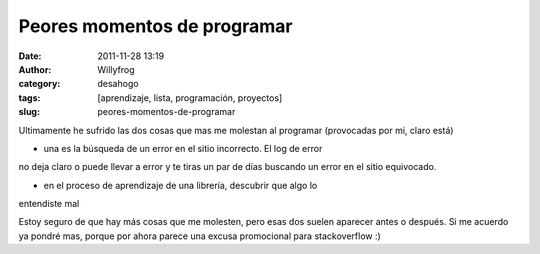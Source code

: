 Peores momentos de programar
############################

:date: 2011-11-28 13:19
:author: Willyfrog
:category: desahogo
:tags: [aprendizaje, lista, programación, proyectos]
:slug: peores-momentos-de-programar
       
Ultimamente he sufrido las dos cosas que mas me molestan al programar
(provocadas por mi, claro está)

* una es la búsqueda de un error en el sitio incorrecto. El log de error
no deja claro o puede llevar a error y te tiras un par de días buscando
un error en el sitio equivocado.

* en el proceso de aprendizaje de una librería, descubrir que algo lo
entendiste mal

Estoy seguro de que hay más cosas que me molesten, pero esas dos suelen
aparecer antes o después. Si me acuerdo ya pondré mas, porque por ahora
parece una excusa promocional para stackoverflow :)
